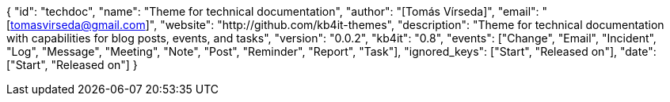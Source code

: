 {
    "id": "techdoc",
    "name": "Theme for technical documentation",
    "author": "[Tomás Vírseda]",
    "email": "[tomasvirseda@gmail.com]",
    "website": "http://github.com/kb4it-themes",
    "description": "Theme for technical documentation with capabilities for blog posts, events, and tasks",
    "version": "0.0.2",
    "kb4it": "0.8",
    "events": ["Change", "Email", "Incident", "Log", "Message", "Meeting", "Note", "Post", "Reminder", "Report", "Task"],
    "ignored_keys": ["Start", "Released on"],
    "date": ["Start", "Released on"]
}
